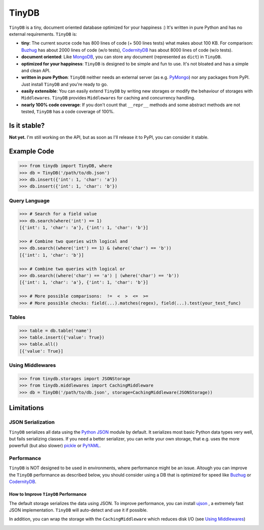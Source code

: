 TinyDB |Build Status|
======================

``TinyDB`` is a tiny, document oriented database optimized for your happiness :) It's written in pure Python and has no external requirements. ``TinyDB`` is:

- **tiny**: The current source code has 800 lines of code (+ 500 lines tests) what makes about 100 KB. For comparison: Buzhug_ has about 2000 lines of code (w/o tests), CodernityDB_ has about 8000 lines of code (w/o tests).
- **document oriented**: Like `MongoDB <http://mongodb.org/>`_, you can store any document (represented as ``dict``) in ``TinyDB``.
- **optimized for your happiness**: ``TinyDB`` is designed to be simple and fun to use. It's not bloated and has a simple and clean API.
- **written in pure Python**: ``TinyDB`` neither needs an external server (as e.g. `PyMongo <http://api.mongodb.org/python/current/>`_) nor any packages from PyPI. Just install ``TinyDB`` and you're ready to go.
- **easily extensible**: You can easily extend ``TinyDB`` by writing new storages or modify the behaviour of storages with ``Middlewares``. ``TinyDB`` provides ``Middlewares`` for caching and concurrency handling.
- **nearly 100% code coverage**: If you don't count that ``__repr__`` methods and some abstract methods are not tested, ``TinyDB`` has a code coverage of 100%.


Is it stable?
-------------

**Not yet.** I'm still working on the API, but as soon as I'll release it to PyPI, you can consider it stable.


Example Code
------------

.. code-block:: python

    >>> from tinydb import TinyDB, where
    >>> db = TinyDB('/path/to/db.json')
    >>> db.insert({'int': 1, 'char': 'a'})
    >>> db.insert({'int': 1, 'char': 'b'})

Query Language
^^^^^^^^^^^^^^

.. code-block:: python

    >>> # Search for a field value
    >>> db.search(where('int') == 1)
    [{'int': 1, 'char': 'a'}, {'int': 1, 'char': 'b'}]

    >>> # Combine two queries with logical and
    >>> db.search((where('int') == 1) & (where('char') == 'b'))
    [{'int': 1, 'char': 'b'}]

    >>> # Combine two queries with logical or
    >>> db.search((where('char') == 'a') | (where('char') == 'b'))
    [{'int': 1, 'char': 'a'}, {'int': 1, 'char': 'b'}]

    >>> # More possible comparisons:  !=  <  >  <=  >=
    >>> # More possible checks: field(...).matches(regex), field(...).test(your_test_func)

Tables
^^^^^^

.. code-block:: python

    >>> table = db.table('name')
    >>> table.insert({'value': True})
    >>> table.all()
    [{'value': True}]

Using Middlewares
^^^^^^^^^^^^^^^^^

.. code-block:: python

    >>> from tinydb.storages import JSONStorage
    >>> from tinydb.middlewares import CachingMiddleware
    >>> db = TinyDB('/path/to/db.json', storage=CachingMiddleware(JSONStorage))

Limitations
-----------

JSON Serialization
^^^^^^^^^^^^^^^^^^

``TinyDB`` serializes all data using the `Python JSON <http://docs.python.org/2/library/json.html>`_ module by default. It serializes most basic Python data types very well, but fails serializing classes. If you need a better serializer, you can write your own storage, that e.g. uses the more powerfull (but also slower) `pickle  <http://docs.python.org/library/pickle.html>`_ or `PyYAML  <http://pyyaml.org/>`_.

Performance
^^^^^^^^^^^

``TinyDB`` is NOT designed to be used in environments, where performance might be an issue. Altough you can improve the ``TinyDB`` performance as described below, you should consider using a DB that is optimized for speed like Buzhug_ or CodernityDB_.

How to Improve ``TinyDB`` Performance
`````````````````````````````````````

The default storage serializes the data using JSON. To improve performance, you can install `ujson <http://pypi.python.org/pypi/ujson>`_ , a extremely fast JSON implementation. ``TinyDB`` will auto-detect and use it if possible.

In addition, you can wrap the storage with the ``CachingMiddleware`` which reduces disk I/O (see `Using Middlewares`_)


.. image:: http://i.imgur.com/if4JI70.png
   :width: 800 px
   :align: center


.. |Build Status| image:: https://travis-ci.org/msiemens/TinyDB.png?branch=master
   :target: https://travis-ci.org/msiemens/TinyDB
.. _Buzhug: http://buzhug.sourceforge.net/
.. _CodernityDB: http://labs.codernity.com/codernitydb/